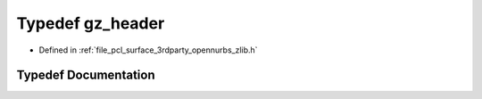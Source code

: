 .. _exhale_typedef_zlib_8h_1a2c394ffb61e707fba3c6b1a36704b305:

Typedef gz_header
=================

- Defined in :ref:`file_pcl_surface_3rdparty_opennurbs_zlib.h`


Typedef Documentation
---------------------


.. doxygentypedef:: gz_header
